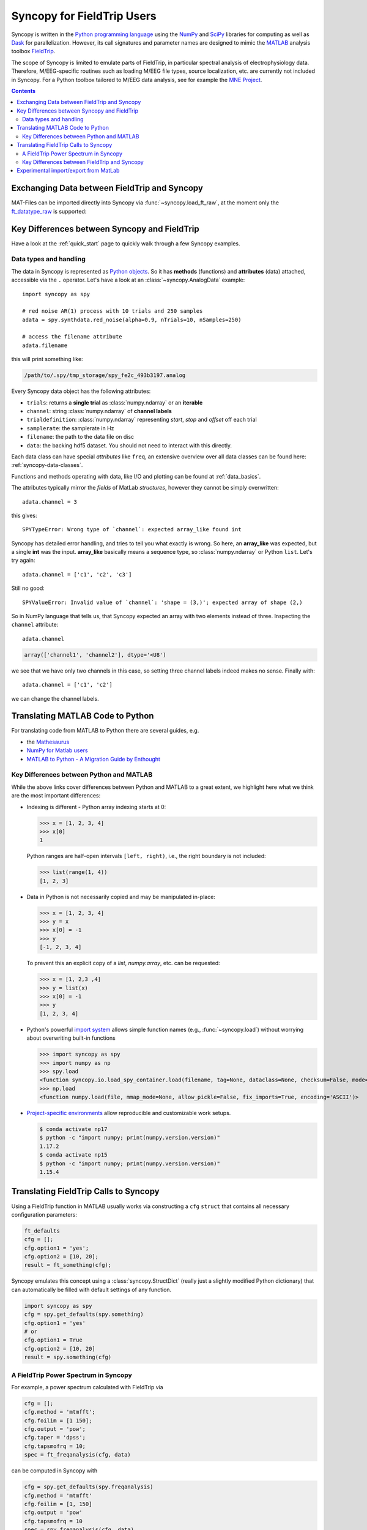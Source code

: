 Syncopy for FieldTrip Users
===========================

Syncopy is written in the `Python programming language
<https://www.python.org/>`_ using the `NumPy <https://www.numpy.org/>`_ and
`SciPy <https://scipy.org/>`_ libraries for computing as well as `Dask
<https://dask.org>`_ for parallelization. However, its call signatures and
parameter names are designed to mimic the `MATLAB <https://mathworks.com>`_
analysis toolbox `FieldTrip <http://www.fieldtriptoolbox.org>`_.

The scope of Syncopy is limited to emulate parts of FieldTrip, in particular
spectral analysis of electrophysiology data. Therefore, M/EEG-specific routines
such as loading M/EEG file types, source localization, etc. are currently not
included in Syncopy. For a Python toolbox tailored to M/EEG data analysis, see
for example the `MNE Project <https://www.martinos.org/mne/>`_.

.. contents::
    Contents
    :local:


Exchanging Data between FieldTrip and Syncopy
---------------------------------------------

MAT-Files can be imported directly into Syncopy via :func:`~syncopy.load_ft_raw`, at the moment only the `ft_datatype_raw <https://github.com/fieldtrip/fieldtrip/blob/release/utilities/ft_datatype_raw.m>`_ is supported:

.. autosummary::
   syncopy.load_ft_raw


Key Differences between Syncopy and FieldTrip
---------------------------------------------

Have a look at the :ref:`quick_start` page to quickly walk through a few Syncopy examples.

Data types and handling
^^^^^^^^^^^^^^^^^^^^^^^

The data in Syncopy is represented as `Python objects <https://python.swaroopch.com/oop.html>`_. So it has **methods** (functions) and **attributes** (data) attached, accessible via the ``.`` operator. Let's have a look at an :class:`~syncopy.AnalogData` example::

  import syncopy as spy

  # red noise AR(1) process with 10 trials and 250 samples
  adata = spy.synthdata.red_noise(alpha=0.9, nTrials=10, nSamples=250)

  # access the filename attribute
  adata.filename

this will print something like:

.. code-block:: bash

   /path/to/.spy/tmp_storage/spy_fe2c_493b3197.analog

Every Syncopy data object has the following attributes:

- ``trials``: returns a **single trial** as :class:`numpy.ndarray` or an **iterable**
- ``channel``: string :class:`numpy.ndarray` of **channel labels**
- ``trialdefinition``: :class:`numpy.ndarray` representing `start`, `stop` and `offset` off each trial
- ``samplerate``: the samplerate in Hz
- ``filename``: the path to the data file on disc
- ``data``: the backing hdf5 dataset. You should not need to interact with this directly.

Each data class can have special `attributes` like ``freq``, an extensive overview over all data classes can be found here: :ref:`syncopy-data-classes`.

Functions and methods operating with data, like I/O and plotting can be found at :ref:`data_basics`.

The attributes typically mirror the `fields` of MatLab `structures`, however they cannot be simply overwritten::

  adata.channel = 3

this gives::

   SPYTypeError: Wrong type of `channel`: expected array_like found int

Syncopy has detailed error handling, and tries to tell you what exactly is wrong. So here, an **array_like** was expected, but a single **int** was the input. **array_like** basically means a sequence type, so :class:`numpy.ndarray` or Python ``list``. Let's try again::

  adata.channel = ['c1', 'c2', 'c3']

Still no good::

  SPYValueError: Invalid value of `channel`: 'shape = (3,)'; expected array of shape (2,)

So in NumPy language that tells us, that Syncopy expected an array with two elements instead of three. Inspecting the ``channel`` attribute::

  adata.channel

.. code-block:: python

   array(['channel1', 'channel2'], dtype='<U8')

we see that we have only two channels in this case, so setting three channel labels indeed makes no sense. Finally with::

  adata.channel = ['c1', 'c2']

we can change the channel labels.



Translating MATLAB Code to Python
---------------------------------
For translating code from MATLAB to Python there are several guides, e.g.

* the `Mathesaurus <http://mathesaurus.sourceforge.net/matlab-numpy.html>`_
* `NumPy for Matlab users <https://docs.scipy.org/doc/numpy/user/numpy-for-matlab-users.html>`_
* `MATLAB to Python - A Migration Guide by Enthought <https://www.enthought.com/white-paper-matlab-to-python>`_

Key Differences between Python and MATLAB
^^^^^^^^^^^^^^^^^^^^^^^^^^^^^^^^^^^^^^^^^
While the above links cover differences between Python and MATLAB to a great
extent, we highlight here what we think are the most important differences:

* Indexing is different - Python array indexing starts at 0:

  >>> x = [1, 2, 3, 4]
  >>> x[0]
  1

  Python ranges are half-open intervals ``[left, right)``, i.e., the right boundary
  is not included:

  >>> list(range(1, 4))
  [1, 2, 3]

* Data in Python is not necessarily copied and may be manipulated in-place:

  >>> x = [1, 2, 3, 4]
  >>> y = x
  >>> x[0] = -1
  >>> y
  [-1, 2, 3, 4]

  To prevent this an explicit copy of a `list`, `numpy.array`, etc. can be requested:

  >>> x = [1, 2,3 ,4]
  >>> y = list(x)
  >>> x[0] = -1
  >>> y
  [1, 2, 3, 4]

* Python's powerful `import system <https://docs.python.org/3/reference/import.html>`_
  allows simple function names (e.g., :func:`~syncopy.load`) without worrying
  about overwriting built-in functions

  >>> import syncopy as spy
  >>> import numpy as np
  >>> spy.load
  <function syncopy.io.load_spy_container.load(filename, tag=None, dataclass=None, checksum=False, mode='r+', out=None)
  >>> np.load
  <function numpy.load(file, mmap_mode=None, allow_pickle=False, fix_imports=True, encoding='ASCII')>

* `Project-specific environments <https://docs.conda.io/projects/conda/en/latest/user-guide/tasks/manage-environments.html>`_
  allow reproducible and customizable work setups.

  .. code-block:: bash

      $ conda activate np17
      $ python -c "import numpy; print(numpy.version.version)"
      1.17.2
      $ conda activate np15
      $ python -c "import numpy; print(numpy.version.version)"
      1.15.4


Translating FieldTrip Calls to Syncopy
--------------------------------------
Using a FieldTrip function in MATLAB usually works via constructing a ``cfg``
``struct`` that contains all necessary configuration parameters:

.. code-block:: matlab

    ft_defaults
    cfg = [];
    cfg.option1 = 'yes';
    cfg.option2 = [10, 20];
    result = ft_something(cfg);

Syncopy emulates this concept using a :class:`syncopy.StructDict` (really just a
slightly modified Python dictionary) that can automatically be filled with
default settings of any function.

.. code-block:: python

    import syncopy as spy
    cfg = spy.get_defaults(spy.something)
    cfg.option1 = 'yes'
    # or
    cfg.option1 = True
    cfg.option2 = [10, 20]
    result = spy.something(cfg)

A FieldTrip Power Spectrum in Syncopy
^^^^^^^^^^^^^^^^^^^^^^^^^^^^^^^^^^^^^
For example, a power spectrum calculated with FieldTrip via

.. code-block:: matlab

    cfg = [];
    cfg.method = 'mtmfft';
    cfg.foilim = [1 150];
    cfg.output = 'pow';
    cfg.taper = 'dpss';
    cfg.tapsmofrq = 10;
    spec = ft_freqanalysis(cfg, data)

can be computed in Syncopy with

.. code-block:: python

    cfg = spy.get_defaults(spy.freqanalysis)
    cfg.method = 'mtmfft'
    cfg.foilim = [1, 150]
    cfg.output = 'pow'
    cfg.tapsmofrq = 10
    spec = spy.freqanalysis(cfg, data)


Key Differences between FieldTrip and Syncopy
^^^^^^^^^^^^^^^^^^^^^^^^^^^^^^^^^^^^^^^^^^^^^
* FieldTrip has **a lot** more features. Syncopy is still in early development and will
  never cover the rich feature-set of FieldTrip.
* FieldTrip supports **many** data formats. Syncopy currently only supports data import
  from FieldTrip (see below).
* Syncopy data objects use disk-streaming and are thus never fully loaded into memory.

Experimental import/export from MatLab
--------------------------------------

See :ref:`matlab_io` for an example.
